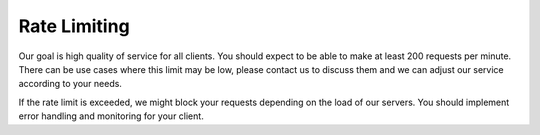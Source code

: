 Rate Limiting
=============

Our goal is high quality of service for all clients. You should expect to be able to make at least 200 requests per
minute. There can be use cases where this limit may be low, please contact us to discuss them and we can adjust our
service according to your needs.

If the rate limit is exceeded, we might block your requests depending on the load of our servers. You should implement
error handling and monitoring for your client.
